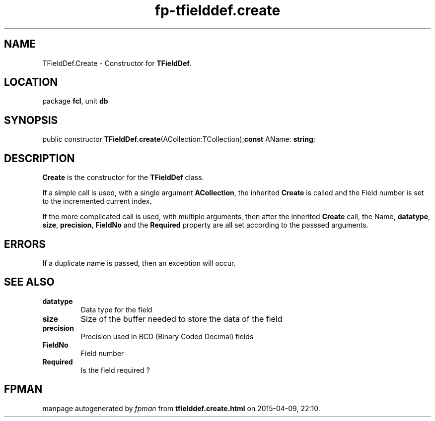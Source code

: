 .\" file autogenerated by fpman
.TH "fp-tfielddef.create" 3 "2014-03-14" "fpman" "Free Pascal Programmer's Manual"
.SH NAME
TFieldDef.Create - Constructor for \fBTFieldDef\fR.
.SH LOCATION
package \fBfcl\fR, unit \fBdb\fR
.SH SYNOPSIS
public constructor \fBTFieldDef.create\fR(ACollection:TCollection);\fBconst\fR AName: \fBstring\fR;

.SH DESCRIPTION
\fBCreate\fR is the constructor for the \fBTFieldDef\fR class.

If a simple call is used, with a single argument \fBACollection\fR, the inherited \fBCreate\fR is called and the Field number is set to the incremented current index.

If the more complicated call is used, with multiple arguments, then after the inherited \fBCreate\fR call, the Name, \fBdatatype\fR, \fBsize\fR, \fBprecision\fR, \fBFieldNo\fR and the \fBRequired\fR property are all set according to the passsed arguments.


.SH ERRORS
If a duplicate name is passed, then an exception will occur.


.SH SEE ALSO
.TP
.B datatype
Data type for the field
.TP
.B size
Size of the buffer needed to store the data of the field
.TP
.B precision
Precision used in BCD (Binary Coded Decimal) fields
.TP
.B FieldNo
Field number
.TP
.B Required
Is the field required ?

.SH FPMAN
manpage autogenerated by \fIfpman\fR from \fBtfielddef.create.html\fR on 2015-04-09, 22:10.


